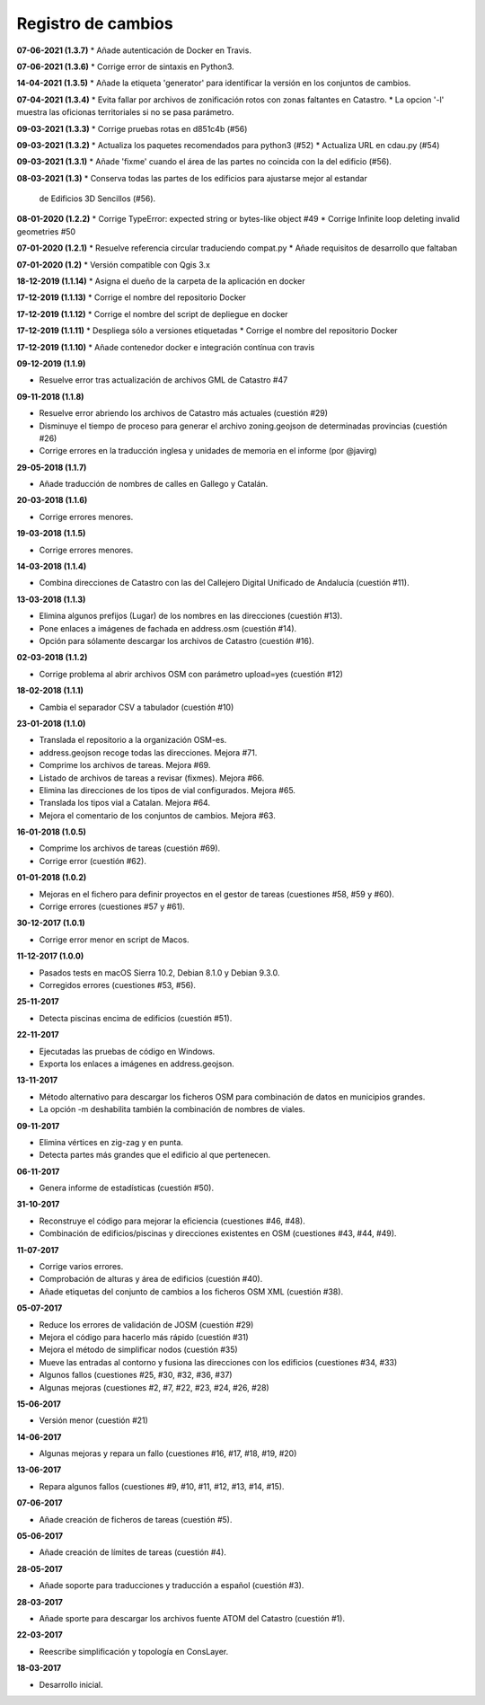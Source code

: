 Registro de cambios
===================

**07-06-2021 (1.3.7)**
* Añade autenticación de Docker en Travis.

**07-06-2021 (1.3.6)**
* Corrige error de sintaxis en Python3.

**14-04-2021 (1.3.5)**
* Añade la etiqueta 'generator' para identificar la versión en los conjuntos de cambios.

**07-04-2021 (1.3.4)**
* Evita fallar por archivos de zonificación rotos con zonas faltantes en Catastro.
* La opcion '-l' muestra las oficionas territoriales si no se pasa parámetro.

**09-03-2021 (1.3.3)**
* Corrige pruebas rotas en d851c4b (#56)

**09-03-2021 (1.3.2)**
* Actualiza los paquetes recomendados para python3 (#52)
* Actualiza URL en cdau.py (#54)

**09-03-2021 (1.3.1)**
* Añade 'fixme' cuando el área de las partes no coincida con la del edificio (#56).

**08-03-2021 (1.3)**
* Conserva todas las partes de los edificios para ajustarse mejor al estandar 
  de Edificios 3D Sencillos (#56).

**08-01-2020 (1.2.2)**
* Corrige TypeError: expected string or bytes-like object #49
* Corrige Infinite loop deleting invalid geometries #50

**07-01-2020 (1.2.1)**
* Resuelve referencia circular traduciendo compat.py
* Añade requisitos de desarrollo que faltaban

**07-01-2020 (1.2)**
* Versión compatible con Qgis 3.x

**18-12-2019 (1.1.14)**
* Asigna el dueño de la carpeta de la aplicación en docker

**17-12-2019 (1.1.13)**
* Corrige el nombre del repositorio Docker

**17-12-2019 (1.1.12)**
* Corrige el nombre del script de depliegue en docker

**17-12-2019 (1.1.11)**
* Despliega sólo a versiones etiquetadas
* Corrige el nombre del repositorio Docker

**17-12-2019 (1.1.10)**
* Añade contenedor docker e integración contínua con travis

**09-12-2019 (1.1.9)**

* Resuelve error tras actualización de archivos GML de Catastro #47

**09-11-2018 (1.1.8)**

* Resuelve error abriendo los archivos de Catastro más actuales (cuestión #29)
* Disminuye el tiempo de proceso para generar el archivo zoning.geojson de determinadas provincias (cuestión #26)
* Corrige errores en la traducción inglesa y unidades de memoria en el informe (por @javirg)

**29-05-2018 (1.1.7)**

* Añade traducción de nombres de calles en Gallego y Catalán.

**20-03-2018 (1.1.6)**

* Corrige errores menores.

**19-03-2018 (1.1.5)**

* Corrige errores menores.

**14-03-2018 (1.1.4)**

* Combina direcciones de Catastro con las del Callejero Digital Unificado de Andalucía (cuestión #11).

**13-03-2018 (1.1.3)**

* Elimina algunos prefijos (Lugar) de los nombres en las direcciones (cuestión #13).
* Pone enlaces a imágenes de fachada en address.osm (cuestión #14).
* Opción para sólamente descargar los archivos de Catastro (cuestión #16).

**02-03-2018 (1.1.2)**

* Corrige problema al abrir archivos OSM con parámetro upload=yes (cuestión #12)

**18-02-2018 (1.1.1)**

* Cambia el separador CSV a tabulador (cuestión #10)

**23-01-2018 (1.1.0)**

* Translada el repositorio a la organización OSM-es.
* address.geojson recoge todas las direcciones. Mejora #71.
* Comprime los archivos de tareas. Mejora #69.
* Listado de archivos de tareas a revisar (fixmes). Mejora #66.
* Elimina las direcciones de los tipos de vial configurados. Mejora #65.
* Translada los tipos vial a Catalan. Mejora #64.
* Mejora el comentario de los conjuntos de cambios. Mejora #63.

**16-01-2018 (1.0.5)**

* Comprime los archivos de tareas (cuestión #69).
* Corrige error (cuestión #62).

**01-01-2018 (1.0.2)**

* Mejoras en el fichero para definir proyectos en el gestor de tareas (cuestiones #58, #59 y #60).
* Corrige errores (cuestiones #57 y #61).

**30-12-2017 (1.0.1)**

* Corrige error menor en script de Macos.

**11-12-2017 (1.0.0)**

* Pasados tests en macOS Sierra 10.2, Debian 8.1.0 y Debian 9.3.0.
* Corregidos errores (cuestiones #53, #56).

**25-11-2017**

* Detecta piscinas encima de edificios (cuestión #51).

**22-11-2017**

* Ejecutadas las pruebas de código en Windows.
* Exporta los enlaces a imágenes en address.geojson.

**13-11-2017**

* Método alternativo para descargar los ficheros OSM para combinación de datos en municipios grandes.
* La opción -m deshabilita también la combinación de nombres de viales.

**09-11-2017**

* Elimina vértices en zig-zag y en punta.
* Detecta partes más grandes que el edificio al que pertenecen.

**06-11-2017**

* Genera informe de estadísticas (cuestión #50).

**31-10-2017**

* Reconstruye el código para mejorar la eficiencia (cuestiones #46, #48).
* Combinación de edificios/piscinas y direcciones existentes en OSM (cuestiones #43, #44, #49).

**11-07-2017**

* Corrige varios errores.
* Comprobación de alturas y área de edificios (cuestión #40).
* Añade etiquetas del conjunto de cambios a los ficheros OSM XML (cuestión #38).

**05-07-2017**

* Reduce los errores de validación de JOSM (cuestión #29)
* Mejora el código para hacerlo más rápido (cuestión #31)
* Mejora el método de simplificar nodos (cuestión #35)
* Mueve las entradas al contorno y fusiona las direcciones con los edificios (cuestiones #34, #33)
* Algunos fallos (cuestiones #25, #30, #32, #36, #37)
* Algunas mejoras (cuestiones #2, #7, #22, #23, #24, #26, #28)

**15-06-2017**

* Versión menor (cuestión #21)

**14-06-2017**

* Algunas mejoras y repara un fallo (cuestiones #16, #17, #18, #19, #20)

**13-06-2017**

* Repara algunos fallos (cuestiones #9, #10, #11, #12, #13, #14, #15).

**07-06-2017**

* Añade creación de ficheros de tareas (cuestión #5).

**05-06-2017**

* Añade creación de límites de tareas (cuestión #4).

**28-05-2017**

* Añade soporte para traducciones y traducción a español (cuestión #3).

**28-03-2017**

* Añade sporte para descargar los archivos fuente ATOM del Catastro (cuestión #1).

**22-03-2017**

* Reescribe simplificación y topología en ConsLayer.

**18-03-2017**

* Desarrollo inicial.
